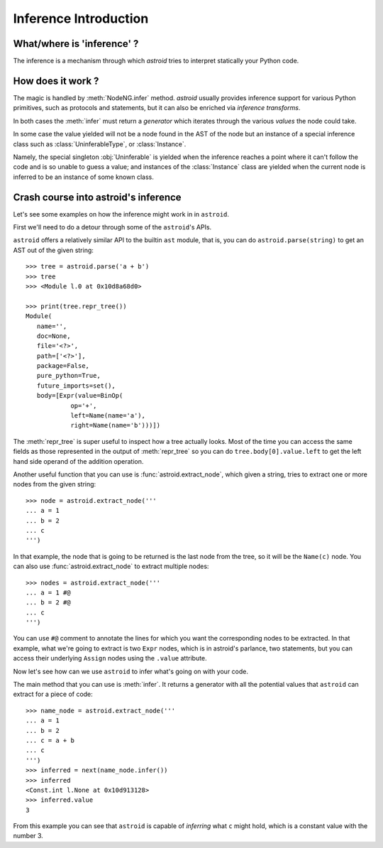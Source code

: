 .. _inference:

Inference Introduction
======================

What/where is 'inference' ?
---------------------------


The inference is a mechanism through which *astroid* tries to interpret
statically your Python code.

How does it work ?
------------------

The magic is handled by :meth:`NodeNG.infer` method.
*astroid* usually provides inference support for various Python primitives,
such as protocols and statements, but it can also be enriched
via `inference transforms`.

In both cases the :meth:`infer` must return a *generator* which iterates
through the various *values* the node could take.

In some case the value yielded will not be a node found in the AST of the node
but an instance of a special inference class such as :class:`UninferableType`,
or :class:`Instance`.

Namely, the special singleton :obj:`Uninferable` is yielded when the inference reaches
a point where it can't follow the code and is so unable to guess a value; and
instances of the :class:`Instance` class are yielded when the current node is
inferred to be an instance of some known class.


Crash course into astroid's inference
--------------------------------------

Let's see some examples on how the inference might work in in ``astroid``.

First we'll need to do a detour through some of the ``astroid``'s APIs.

``astroid`` offers a relatively similar API to the builtin ``ast`` module,
that is, you can do ``astroid.parse(string)`` to get an AST out of the given
string::

    >>> tree = astroid.parse('a + b')
    >>> tree
    >>> <Module l.0 at 0x10d8a68d0>

    >>> print(tree.repr_tree())
    Module(
       name='',
       doc=None,
       file='<?>',
       path=['<?>'],
       package=False,
       pure_python=True,
       future_imports=set(),
       body=[Expr(value=BinOp(
                op='+',
                left=Name(name='a'),
                right=Name(name='b')))])


The :meth:`repr_tree` is super useful to inspect how a tree actually looks.
Most of the time you can access the same fields as those represented
in the output of :meth:`repr_tree` so you can do ``tree.body[0].value.left``
to get the left hand side operand of the addition operation.

Another useful function that you can use is :func:`astroid.extract_node`,
which given a string, tries to extract one or more nodes from the given string::

   >>> node = astroid.extract_node('''
   ... a = 1
   ... b = 2
   ... c
   ''')

In that example, the node that is going to be returned is the last node
from the tree, so it will be the ``Name(c)`` node.
You can also use :func:`astroid.extract_node` to extract multiple nodes::

   >>> nodes = astroid.extract_node('''
   ... a = 1 #@
   ... b = 2 #@
   ... c
   ''')

You can use ``#@`` comment to annotate the lines for which you want the
corresponding nodes to be extracted. In that example, what we're going to
extract is two ``Expr`` nodes, which is in astroid's parlance, two statements,
but you can access their underlying ``Assign`` nodes using the ``.value`` attribute.

Now let's see how can we use ``astroid`` to infer what's going on with your code.

The main method that you can use is :meth:`infer`. It returns a generator
with all the potential values that ``astroid`` can extract for a piece of code::

    >>> name_node = astroid.extract_node('''
    ... a = 1
    ... b = 2
    ... c = a + b
    ... c
    ''')
    >>> inferred = next(name_node.infer())
    >>> inferred
    <Const.int l.None at 0x10d913128>
    >>> inferred.value
    3

From this example you can see that ``astroid`` is capable of *inferring* what ``c``
might hold, which is a constant value with the number 3.
